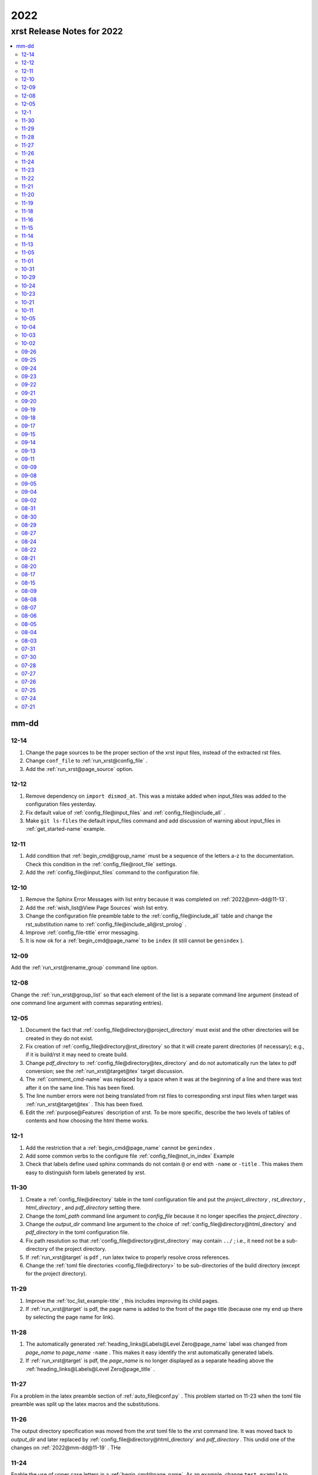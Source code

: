 .. _2022-name:

!!!!
2022
!!!!

.. meta::
   :keywords: 2022, xrst, release, notes, 2022

.. index:: 2022, xrst, release, notes, 2022

.. _2022-title:

xrst Release Notes for 2022
###########################

.. contents::
   :local:

.. meta::
   :keywords: mm-dd

.. index:: mm-dd

.. _2022@mm-dd:

mm-dd
*****

.. _2022@mm-dd@12-14:

12-14
=====
#. Change the page sources to be the proper section of the xrst input files,
   instead of the extracted rst files.
#. Change ``conf_file`` to :ref:`run_xrst@config_file` .
#. Add the :ref:`run_xrst@page_source` option.

.. _2022@mm-dd@12-12:

12-12
=====
#. Remove dependency on ``import dismod_at``.
   This was a mistake added when input_files was added to the
   configuration files yesterday.
#. Fix default value of :ref:`config_file@input_files` and
   :ref:`config_file@include_all` .
#. Make ``git ls-files`` the default input_files command and
   add discussion of warning about input_files in
   :ref:`get_started-name` example.

.. _2022@mm-dd@12-11:

12-11
=====
#. Add condition that :ref:`begin_cmd@group_name` must be a sequence of
   the letters a-z to the documentation. Check this condition in the
   :ref:`config_file@root_file` settings.
#. Add the :ref:`config_file@input_files` command to the configuration file.

.. _2022@mm-dd@12-10:

12-10
=====
#. Remove the Sphinx Error Messages with list entry because
   it was completed on :ref:`2022@mm-dd@11-13`.
#. Add the :ref:`wish_list@View Page Sources` wish list entry.
#. Change the configuration file preamble table to the
   :ref:`config_file@include_all`
   table and change the rst_substitution name to
   :ref:`config_file@include_all@rst_prolog` .
#. Improve :ref:`config_file-title` error messaging.
#. It is now ok for a :ref:`begin_cmd@page_name` to be ``index``
   (it still cannot be ``genindex`` ).

.. _2022@mm-dd@12-09:

12-09
=====
Add the :ref:`run_xrst@rename_group` command line option.

.. _2022@mm-dd@12-08:

12-08
=====
Change the :ref:`run_xrst@group_list` so that each element of the
list is a separate command line argument
(instead of one command line argument with commas separating entries).

.. _2022@mm-dd@12-05:

12-05
=====
#. Document the fact that :ref:`config_file@directory@project_directory`
   must exist and the other directories will be created in they do not exist.
#. Fix creation of :ref:`config_file@directory@rst_directory` so that it
   will create parent directories (if necessary); e.g., if it is build/rst
   it may need to create build.
#. Change *pdf_directory* to :ref:`config_file@directory@tex_directory`
   and do not automatically run the latex to pdf conversion;
   see the :ref:`run_xrst@target@tex` target discussion.
#. The :ref:`comment_cmd-name` was replaced by a space when it was at the
   beginning of a line and there was text after it on the same line.
   This has been fixed.
#. The line number errors were not being translated from rst files
   to corresponding xrst input files when target was
   :ref:`run_xrst@target@tex` . This has been fixed.
#. Edit the :ref:`purpose@Features` description of xrst. To be more specific,
   describe the two levels of tables of contents and how choosing
   the html theme works.

.. meta::
   :keywords: 12-1

.. index:: 12-1

.. _2022@mm-dd@12-1:

12-1
====
#. Add the restriction that a :ref:`begin_cmd@page_name`
   cannot be ``genindex`` .
#. Add some common verbs to the
   configure file :ref:`config_file@not_in_index` Example
#. Check that labels define used sphinx commands do not contain ``@``
   or end with ``-name`` or ``-title`` . This makes them easy to
   distinguish form labels generated by xrst.

.. _2022@mm-dd@11-30:

11-30
=====
#. Create a :ref:`config_file@directory` table in the toml configuration file
   and put the *project_directory* , *rst_directory* ,
   *html_directory* , and *pdf_directory* setting there.
#. Change the *toml_path* command line argument to *config_file* because
   it no longer specifies the *project_directory* .
#. Change the *output_dir* command line argument to the choice of
   :ref:`config_file@directory@html_directory` and
   *pdf_directory* in the toml configuration file.
#. Fix path resolution so that :ref:`config_file@directory@rst_directory`
   may contain ``../`` ; i.e., it need not be a sub-directory
   of the project directory.
#. If :ref:`run_xrst@target` is ``pdf`` , run latex twice to properly
   resolve cross references.
#. Change the :ref:`toml file directories <config_file@directory>`
   to be sub-directories of the build directory
   (except for the project directory).

.. _2022@mm-dd@11-29:

11-29
=====
1. Improve the :ref:`toc_list_example-title` ,
   this includes improving its child pages.
2. If :ref:`run_xrst@target` is pdf, the page name
   is added to the front of the page title
   (because one my end up there by selecting the page name for link).

.. _2022@mm-dd@11-28:

11-28
=====
1. The automatically generated
   :ref:`heading_links@Labels@Level Zero@page_name` label
   was changed from *page_name* to *page_name* ``-name`` .
   This makes it easy identify the xrst automatically generated labels.
2. If :ref:`run_xrst@target` is pdf, the *page_name*
   is no longer displayed as a separate heading above the
   :ref:`heading_links@Labels@Level Zero@page_title` .

.. _2022@mm-dd@11-27:

11-27
=====
Fix a problem in the latex preamble section of
:ref:`auto_file@conf.py` .
This problem started on 11-23 when the toml file preamble was
split up the latex macros and the substitutions.

.. _2022@mm-dd@11-26:

11-26
=====
The output directory specification was moved
from the xrst toml file to the xrst command line.
It was moved back to *output_dir* and later replaced by
:ref:`config_file@directory@html_directory` and
*pdf_directory* .
This undid one of the changes on
:ref:`2022@mm-dd@11-19` .
THe

.. _2022@mm-dd@11-24:

11-24
=====
Enable the use of upper case letters in a
:ref:`begin_cmd@page_name`.
As an example, change ``test_example`` to :ref:`testExample-name` .

.. _2022@mm-dd@11-23:

11-23
=====
1. The toml file preamble table was changed to
   separately specify the rst substitutions and the latex macros.
2. Add the :ref:`configure_example-name` page and improve
   the :ref:`get_started-name` page.
3. Add the :ref:`config_file@html_theme_options` table was added,
   :ref:`run_xrst@html_theme` was changed to allow for any theme,
   and the :ref:`run_xrst@local_toc` was added.
   If you were using sphinx_rtd_theme, you will have to include
   the ``--local_toc`` command line argument to get the same
   results as you used to.

.. _2022@mm-dd@11-22:

11-22
=====
The :ref:`config_file-name` was changed to be a sequence of tables.
If a table only has one entry, the entry is named data.

.. _2022@mm-dd@11-21:

11-21
=====
1. No longer necessary to create a sub-directory called ``sphinx``
   in the :ref:`get_started-name` example.
2. Use ``xrst.toml`` as the default value for :ref:`run_xrst@config_file` .
3. Change the command link argument flags to use full names; i.e.,
   change --html -> --html_theme and --group -> --group_list .
4. Change the :ref:`suspend_example-name` to demonstrate documenting
   in one language and implementing in a different language.

.. _2022@mm-dd@11-20:

11-20
=====
1. Change the root_file command line argument to *toml_path*
   on :ref:`2022@mm-dd@11-30` it was changed to :ref:`run_xrst@config_file` .
2. Add :ref:`config_file@project_name` and :ref:`config_file@root_file`
   to the toml file.
3. Use the notation :ref:`config_file@directory@project_directory`
   for the directory that all the xrst file name are relative to.

.. _2022@mm-dd@11-19:

11-19
=====
1. The :ref:`begin_cmd@group_name@Default Group` is now represented by
   ``default`` in the :ref:`run_xrst@group_list` command line argument.

2. The wish list configuration item was completed using
   :ref:`config_file-name` .

   #. The output_dir command line argument was replaced by
      output_directory in the ``config_file`` file.
   #. The sphinx_dir command line argument was replaced by
      :ref:`config_file@directory@rst_directory` in the ``config_file`` file.
   #. The preamble.rst file was replaced by the
      preamble section of the ``config_file`` file.
   #. The spelling file was replaced by the
      :ref:`config_file@project_dictionary` section of the ``config_file`` file.
   #. The keyword file was replaced by the
      :ref:`config_file@not_in_index` section of the ``config_file`` file.

.. _2022@mm-dd@11-18:

11-18
=====
1. The :ref:`literal_cmd-name` has been extended to work with the file extension
   \*.txt (it is mapped to no highlighting).
2. The discussion of :ref:`double word <spell_cmd@Double Words>` errors
   was improved.
3. The detection of duplicate labels in a page was detecting label
   definitions inside of literal blocks. This was an error and has been fixed.
4. Mention the difference between the xrst literal
   :ref:`literal_cmd@display_file` name and the sphinx
   ``literalinclude`` file name.

.. _2022@mm-dd@11-16:

11-16
=====
The xrst spell checking was including the  *display_file*
name in the one argument :ref:`literal_cmd-title` .
This has been fixed; i.e., *display_file* is no longer checked for
spelling errors.

.. _2022@mm-dd@11-15:

11-15
=====
1. Add the :ref:`run_xrst@rst_line_numbers` option.
2. There was a problem when a space followed a colon in a header.
   This has been fixed; for example see
   :ref:`get_started@Heading: Links to this Page` .
3. In the :ref:`heading to label <heading_links@Labels@Heading-To-Label>`
   the at sing ``@`` is converted to a dash ``-``
   (it used to be converted to an underbar ``_`` ).
   This makes it more link that
   :ref:`heading_links@Labels@Label To Anchor` conversion.

.. _2022@mm-dd@11-14:

11-14
=====
1. The :ref:`heading_links@Labels@Label To Anchor` conversion was
   changed to include the page name in the anchor.
   This reduced the chance of headings having the same anchor.
2. The error message when two labels have the same anchor was improved.
   This includes labels defined by sphinx commands and automatically
   generated xrst :ref:`heading_links@Labels` for each heading.

.. _2022@mm-dd@11-13:

11-13
=====
1. The sphinx error messages were using line numbers in the
   rst files created by xrst. These line numbers have been converted
   to the original xrst input files.
2. The command line argument *rst_line* was removed because the error
   line numbers are now automatically converted and so there is no need
   for a conversion table.

.. _2022@mm-dd@11-05:

11-05
=====
There was a python breakpoint just before the call to display
an xrst syntax error (so the error message was not displayed).
This has been fixed.

.. _2022@mm-dd@11-01:

11-01
=====
1. Change the label for a page title from *page_name* ``-0`` to
   *page_name* ``-title`` .
2. Improve the :ref:`heading_links-name` and :ref:`heading_example-name`
   discussion of the labels that display the page name and page title

.. _2022@mm-dd@10-31:

10-31
=====
1. Add a description of the conversion of
   :ref:`heading_links@Labels@Label To Anchor`
   and make it an error for two labels the have the same anchor.
2. Improve the group list :ref:`run_xrst@group_list@Example` .
3. If for a single group there was more then on page in the
   root_file and the first such page not a parent
   for the others, the other pages were not included in the documentation.
   This has been fixed.

.. _2022@mm-dd@10-29:

10-29
=====
1. The program used to generate the assert below when there was no newline
   at the end of an input file. This has been fixed::

      File .. add_line_numbers.py ...
         assert previous == len(data_in) - 1

2. The list example was removed and the :ref:`testExample-name` was added.
3. The required packages were not being automatically installed because they
   were under the wrong heading in the pyproject.toml file.
   This has been fixed.

.. _2022@mm-dd@10-24:

10-24
=====
1. Improve :ref:`spell command <spell_cmd-name>` documentation and
   :ref:`code_cmd@Spell Checking` documentation in the code command.
2. Fix mistaken report of double word error when there was a command,
   that does not get checked for spelling, between the two words.

.. _2022@mm-dd@10-23:

10-23
=====
Add ``{xrst_spell_off}`` and ``{xrst_spell_on}`` to the
spell :ref:`spell_cmd@Syntax` .

.. _2022@mm-dd@10-21:

10-21
=====
When there is more than one version of the syntax for a command
use a list to separate the different versions of the syntax; e.g.,
see :ref:`toc_cmd@Syntax` for the toc command.

.. _2022@mm-dd@10-11:

10-11
=====
Add an :ref:`comment_example@rst Comments` example
and compare it to :ref:`comment_example@xrst Comments` .

.. _2022@mm-dd@10-05:

10-05
=====
Fix some spelling errors found when changing pyspellchecker from
version 0.6.3 to 0.7.0.

.. _2022@mm-dd@10-04:

10-04
=====
1. The :ref:`heading_links@Labels@Heading-To-Label` of headings was changed
   to not convert colons ``:`` .
2. The preamble.rst example file was change to use three
   (instead of four) spaces for a tab.
3. Add a substitution and latex macro
   in the preamble.rst example file.

.. _2022@mm-dd@10-03:

10-03
=====
1. The local table of contents was moved after the text below the title
   amd just before the first heading link
   (when :ref:`run_xrst@html_theme` is ``sphinx_rtd_theme`` ).
2. The :ref:`heading_links@Labels@Heading-To-Label` of headings was changed
   to remove backslashes from labels.

.. _2022@mm-dd@10-02:

10-02
=====
Remove the developer documentation wish list item
because it was completed on 09-21_ .

.. _2022@mm-dd@09-26:

09-26
=====
An Underbar can be used at the end of a title
if it is escaped with a backslash.
So remove the error message for this case; see
:ref:`2022@mm-dd@09-17` .

.. _2022@mm-dd@09-25:

09-25
=====
The ``conf.py`` file has an error when there were no macros in the
preamble.rst file. This has been fixed.

.. _2022@mm-dd@09-24:

09-24
=====
1. Remove the xrst_before_title wish list item because
   it was completed.
2. Add :ref:`examples <run_xrst@group_list@Example>` showing how to use
   group list option.
3. Fix a problem with build the pdf :ref:`run_xrst@target` on sphinx 4.1.2,
   to be specific::

      ! LaTeX Error: Command \thesubpage undefined.

4. There was a problem with the :ref:`code_cmd-name` when it was inside a list.
   This has been fixed and the corresponding
   :ref:`testExample@Code Command in List` example now displays properly.
   To be specific,  its second item starts with 2 instead of 1.
5. Remove the latex generated section numbers from the pdf output because
   xrst includes its own value for the section numbering.

.. _2022@mm-dd@09-23:

09-23
=====
1. The error message when a file specified by a :ref:`toc_cmd-name`
   did not correctly state the command with the error.
   This has been fixed.
2. Modify the wish list :ref:`wish_list@Tabs` item.
   Add the xrst_before_title wish list item.

.. _2022@mm-dd@09-22:

09-22
=====
1. The code command would not include the
   :ref:`comment character <comment_ch_cmd-name>` in it's displayed output.
   This has been fixed.
2. An RST Directive was added to the list example.
   (This has been removed because it did not function properly.)
3. All the pages were being included by the :ref:`toc_cmd-name`.
   This has been fixed; i.e., only child pages with the same
   :ref:`begin_cmd@group_name` are included.

.. _2022@mm-dd@09-21:

09-21
=====
1. Add the ``dev`` group to the xrst documentation.
   This group contains the developer documentation; see
   :ref:`run_xrst@group_list` .
2. Change the :ref:`comment_ch_cmd-name` from file scope to page scope.

.. _2022@mm-dd@09-20:

09-20
=====
Change :ref:`indent_example-name` so that it is also a python docstring
and add the :ref:`docstring_example-name`.
The :ref:`spell_example-name` was moved from spell.py to spell.xrst because
it does not have any python code in it.

.. _2022@mm-dd@09-19:

09-19
=====
If :ref:`run_xrst@html_theme` is sphinx_rtd_theme,
modify the theme.css file so that the full width of display window
is used and the navigation sidebar takes less space.
(The navigation side bar does not need as much space when using xrst.)

.. _2022@mm-dd@09-18:

09-18
=====
1. Fix the indentation when an xsrst code command in a list item and
   add an example that demonstrates this case; see
   :ref:`testExample@Code Command in List` .
2. Add four new items to the :ref:`wish_list-name` (and edit the Tabs item).

.. _2022@mm-dd@09-17:

09-17
=====
Report an error when the underbar character ``_`` is at the end of
a heading (because Sphinx does not handle this case).

.. _2022@mm-dd@09-15:

09-15
=====
Put the dates in the release notes below the heading :ref:`2022@mm-dd` .
This makes the corresponding automatically generated links work better
because they use the date instead of an id number that changes with
each change to the release notes.

.. _2022@mm-dd@09-14:

09-14
=====
#. Change the link to the title for a page from ``@`` *page_name* to
   *page_name* ``-title`` ; see :ref:`heading_links@Labels@Level Zero`
   heading links.
   This has the advantage that the html link uses the page name instead of
   an id number.
#. Do not map characters (except for ``:`` and ``@`` ) when
   automatically creating labels; see
   :ref:`heading_links@Labels@Heading-To-Label`
   for heading links. This makes these labels work more link the
   automatic standard rst labels.
#. There was a bug in the reported line number when a
   :ref:`begin_cmd@page_name` was not valid. This has been fixed

.. _2022@mm-dd@09-13:

09-13
=====
There was a crash during the error message when the language was included
in the :ref:`{xrst_code}<code_cmd-name>` that terminated a code command.
This has been fixed.

.. _2022@mm-dd@09-11:

09-11
=====
#. Change :ref:`comment_ch_example-name` to be a matlab / octave input
   file example.
#. The :ref:`run_xrst@replace_spell_commands` option did not work properly
   in files that contained a :ref:`comment_ch_cmd-name`.  This has been fixed.
#. The :ref:`indent-name` did not work properly in files that contained
   :ref:`comment_ch_cmd-name`. This has been fixed.
#. The comment command was added; see :ref:`comment_example-name`.
#. Add an error message when :ref:`comment_ch_cmd-name` is present but not
   used before the :ref:`begin_cmd-name` for a page.
#. There was a bug when there was more then one :ref:`code_cmd-name` pair
   in a page. This has been fixed.

.. _2022@mm-dd@09-09:

09-09
=====
1. There was a problem with the
   :ref:`toc_cmd@Child Links` at the end of a page when there was no xrst
   toc command in the page.  This has been fixed.
2. The line numbers reported by error messages was wrong when a file
   began with a newline. This also caused the
   :ref:`run_xrst@replace_spell_commands` option to not work.
   These problems have been fixed.

.. _2022@mm-dd@09-08:

09-08
=====
There was a bug in the
:ref:`run_xrst@replace_spell_commands` option when generating
double words exceptions. This has been fixed.

.. _2022@mm-dd@09-05:

09-05
=====
The :ref:`xrst_table_of_contents-title` did not build properly unless
``|space|`` was defined in preamble.rst file.
This has been fixed.

.. _2022@mm-dd@09-04:

09-04
=====
Change the location of the output html files so they are in the
output_dir instead of its ``rst`` subdirectory.

.. _2022@mm-dd@09-02:

09-02
=====
1. Change :ref:`literal_cmd-name` so that display file is always first
   (when it appears in the syntax).
2. Exit with an error message when an heading underline is longer than
   the heading text above or when the overline is different from the underline.

.. _2022@mm-dd@08-31:

08-31
=====
Change copyright and license notice to use spdx_ .

.. _spdx: https://spdx.dev/resources/use/

.. _2022@mm-dd@08-30:

08-30
=====
Change 'section' to 'page' because section is used in sphinx to refer
to text grouped by headings.

.. _2022@mm-dd@08-29:

08-29
=====
Add the :ref:`run_xrst@replace_spell_commands` option
and remove the corresponding :ref:`wish_list-name` item.

.. _2022@mm-dd@08-27:

08-27
=====
Fix build when :ref:`run_xrst@target` is pdf.
To be specific, do not include
:ref:`auto_file@xrst_index.rst` in index.rst.

.. _2022@mm-dd@08-24:

08-24
=====
1. Allow headings to be just one character; e.g.,
   :ref:`heading_example@Another Level One@x`
   in the :ref:`heading_example-name` section.
   Also fix the displayed labels in that example section
   by changing ``.`` to ``@``.
2. When a character that is not a letter or white space appears in
   the :ref:`spell_cmd-name` world list, the error used to report the line
   number where the spell command started. Now it reports the line
   where the bad character occurs.

.. _2022@mm-dd@08-22:

08-22
=====
1. Better detection and reporting of syntax errors in
   :ref:`commands-name` .
2. Add ``sphinx_book_theme`` to the possible choices for
   :ref:`run_xrst@html_theme`.
3. Remove the :ref:`wish_list-name` subset documentation item.
   It was completed on :ref:`2022@mm-dd@08-05` when the
   :ref:`run_xrst@group_list` option was added.
4. Change the standard for each level of indent from 4 to 3 spaces and
   remove the corresponding wish list item.

.. _2022@mm-dd@08-21:

08-21
=====
1. Change the command names listed below;
   see :ref:`toc_cmd-name` and :ref:`literal_cmd-name` .
   This was done because the child commands act like sphinx toctree commands
   and the file command acts like a sphinx literalinclude command.

   .. csv-table::
      :widths: auto

      xrst_file,->,xrst_literal
      xrst_children,->,xrst_toc_hidden
      xrst_child_list,->,xrst_toc_list
      xrst_child_table,->,xrst_toc_table

2. Use the backslash in ``{xrst_`` to escape xrst :ref:`commands-name` .
   In addition, remove the restriction that commands must occur
   at the beginning of a line. (The :ref:`code_cmd-name` never had
   this restriction.)

.. _2022@mm-dd@08-20:

08-20
=====
1. Add the :ref:`run_xrst@html_theme` option to the
   xrst command line.
2. Make some minor corrections to the documentation for labels under
   :ref:`heading_links@Labels@Level Zero` and the first item under
   :ref:`heading_links@Labels@Discussion` .

.. _2022@mm-dd@08-17:

08-17
=====
Change the xrst command
:ref:`run_xrst@Syntax` to use more descriptive flags; e.g.
``-v`` was changed to ``--version``.

.. _2022@mm-dd@08-15:

08-15
=====
1. Add ``deprecated`` to the xrst dictionary.
2. Extend keyword file to remove version number from index.

.. _2022@mm-dd@08-09:

08-09
=====
1. The colon ``:`` was added to the characters that get changed to
   underbar ``_`` when converting headings to labels. This has been change;
   see :ref:`2022@mm-dd@11-15` .
2. Sphinx warnings that occurred while running xrst were not being reported.
   This has been fixed.
3. Two broken cross reference links (reported by sphinx warnings) were fixed.

.. _2022@mm-dd@08-08:

08-08
=====
1. Fix documentation for relative location of :ref:`literal_cmd@display_file`
   in literal command and :ref:`toc_cmd@File Names` in toc commands.
   This changed from where xrst is execute to where root_file
   is located on :ref:`2022@mm-dd@07-30` .
2. Improve the documentation :ref:`index<genindex>`; for example,
   improve keyword file documentation.

.. _2022@mm-dd@08-07:

08-07
=====
1. Add the :ref:`run_xrst@version` option which prints the version of xrst.
2. Put project_name at top of html documentation.

.. _2022@mm-dd@08-06:

08-06
=====
1. Automatically run sphinx after xrst has created the sphinx input file.
2. Add the output_dir option to the command line.
3. Add the :ref:`literal_cmd@No start or stop` syntax to the literal command.

.. _2022@mm-dd@08-05:

08-05
=====
1. Add the :ref:`run_xrst@group_list` option to the command line.
2. Use the base part of root_file as the sphinx
   project name.

.. _2022@mm-dd@08-04:

08-04
=====
Make :ref:`run_xrst@target` and sphinx_dir optional
command line arguments with default values; see the new xrst
:ref:`run_xrst@Syntax`.

.. _2022@mm-dd@08-03:

08-03
=====
The heading links at the
:ref:`heading_links@Labels@Level Zero` were changed
to make it easier to display the section name as the linking text.
You must change ``:ref:`` ` *page_name* `
to ``:ref:`` ` @ *page_name* ` to get the linking text to be the title
(as it was before this change).
The following can be used to convert
*file_name* to this new convention:

|    bin/update_xrst.py ref_section *file_name* *file_name*

.. _2022@mm-dd@07-31:

07-31
=====
Move the hidden toctree commands in rst files from beginning to end
of sections. This puts the parent sections before their children in the
pdf version of the documentation (see :ref:`run_xrst@target` .

.. _2022@mm-dd@07-30:

07-30
=====
1. Automatically create the file :ref:`auto_file@conf.py`.
2. Make all file names, except the root_file,
   relative to where the root file is located.
3. The  file names for preamble.rst, spelling, and keyword
   are no longer user selectable.
   These names have been removed from the ``xrst``
   :ref:`run_xrst@Syntax` and the corresponding files are optional
   (no longer required).

.. _2022@mm-dd@07-28:

07-28
=====
1. Change ``xsrst`` to ``xrst``
2. Create the first :ref:`user_guide@Pip Install` of xrst.

.. _2022@mm-dd@07-27:

07-27
=====
Improve the specification of how the toc commands and begin_parent command
interact; see :ref:`toc_cmd@Children`.

.. _2022@mm-dd@07-26:

07-26
=====
1. Change the heading level separator character from period ``.``
   to at sign ``@``; see links to headings
   :ref:`heading_links@Labels@Other Levels`.
2. Add period ``.`` to the list of valid characters in a
   :ref:`begin_cmd@Page_name`.
3. Change the following section names in the xrst documentation:
   xrst_py -> xrst.py, conf_py -> conf.py.

.. _2022@mm-dd@07-25:

07-25
=====
1. Require that the suspend and resume commands are in their own line; see
   :ref:`suspend_cmd-title`.
2. A problem was fixed the table corresponding to the
   *rst_line* command line argument.
   To be specific, the indices in the rst file were one larger than
   they should have been.
   (This command line argument has been removed; see
   :ref:`2022@mm-dd@11-13` .)

.. _2022@mm-dd@07-24:

07-24
=====
1. Remove ignore spelling of latex commands from wish list (done).
2. Add a standard indent,
   Relative File Names, and
   Git Repository entries to wish list.
   All of these items have been completed.

.. _2022@mm-dd@07-21:

07-21
=====
Ignore the spelling of all words that are preceded by a backslash
(this ignores all latex commands); see :ref:`spell_cmd-title`.
